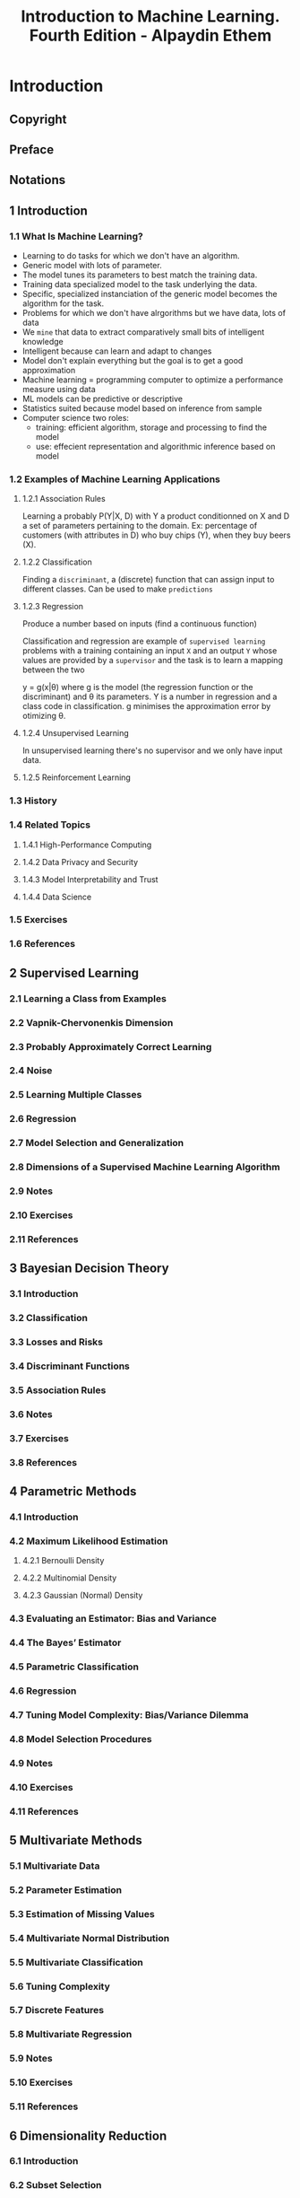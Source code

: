 #+title: Introduction to Machine Learning. Fourth Edition - Alpaydin Ethem

* Introduction
:PROPERTIES:
:NOTER_DOCUMENT: ../Introduction to Machine Learning 4ed 2020 - Alpaydin Ethem.pdf
:NOTER_PAGE: 41
:END:
** Copyright
:PROPERTIES:
:NOTER_PAGE: (5 . 0.234848)
:END:

** Preface
:PROPERTIES:
:NOTER_PAGE: (21 . 0.206439)
:END:

** Notations
:PROPERTIES:
:NOTER_PAGE: (26 . 0.206439)
:END:

** 1 Introduction
:PROPERTIES:
:NOTER_PAGE: (29 . 0.206439)
:END:

*** 1.1 What Is Machine Learning?
:PROPERTIES:
:NOTER_PAGE: (29 . 0.324811)
:END:

- Learning to do tasks for which we don't have an algorithm.
- Generic model with lots of parameter.
- The model tunes its parameters to best match the training data.
- Training data specialized model to the task underlying the data.
- Specific, specialized instanciation of the generic model becomes the algorithm for the task.
- Problems for which we don't have alrgorithms but we have data, lots of data
- We ~mine~ that data to extract comparatively small bits of intelligent knowledge
- Intelligent because can learn and adapt to changes
- Model don't explain everything but the goal is to get a good approximation
- Machine learning = programming computer to optimize a performance measure using data
- ML models can be predictive or descriptive
- Statistics suited because model based on inference from sample
- Computer science two roles:
    - training: efficient algorithm, storage and processing to find the model
    - use: effecient representation and algorithmic inference based on model

*** 1.2 Examples of Machine Learning Applications
:PROPERTIES:
:NOTER_PAGE: (33 . 0.229167)
:END:

**** 1.2.1 Association Rules
:PROPERTIES:
:NOTER_PAGE: (33 . 0.280303)
:END:

Learning a probably P(Y|X, D) with Y a product conditionned on X and D a set of parameters pertaining to the domain. Ex: percentage of customers (with attributes in D) who buy chips (Y), when they buy beers (X).

**** 1.2.2 Classification
:PROPERTIES:
:NOTER_PAGE: (33 . 0.875947)
:END:

Finding a ~discriminant~, a (discrete) function that can assign input to different classes. Can be used to make ~predictions~

**** 1.2.3 Regression
:PROPERTIES:
:NOTER_PAGE: (40 . 0.183712)
:END:

Produce a number based on inputs (find a continuous function)

Classification and regression are example of ~supervised learning~ problems with a training containing an input =X= and an output =Y= whose values are provided by a ~supervisor~ and the task is to learn a mapping between the two

y = g(x|\theta) where g is the model (the regression function or the discriminant) and \theta its parameters.
Y is a number in regression and a class code in classification. g minimises the approximation error by otimizing \theta.

**** 1.2.4 Unsupervised Learning
:PROPERTIES:
:NOTER_PAGE: (42 . 0.388258)
:END:

In unsupervised learning there's no supervisor and we only have input data.

**** 1.2.5 Reinforcement Learning
:PROPERTIES:
:NOTER_PAGE: (43 . 0.433712)
:END:



*** 1.3 History
:PROPERTIES:
:NOTER_PAGE: (44 . 0.592803)
:END:

*** 1.4 Related Topics
:PROPERTIES:
:NOTER_PAGE: (47 . 0.683712)
:END:

**** 1.4.1 High-Performance Computing
:PROPERTIES:
:NOTER_PAGE: (47 . 0.734848)
:END:

**** 1.4.2 Data Privacy and Security
:PROPERTIES:
:NOTER_PAGE: (49 . 0.342803)
:END:

**** 1.4.3 Model Interpretability and Trust
:PROPERTIES:
:NOTER_PAGE: (50 . 0.36553)
:END:

**** 1.4.4 Data Science
:PROPERTIES:
:NOTER_PAGE: (51 . 0.479167)
:END:

*** 1.5 Exercises
:PROPERTIES:
:NOTER_PAGE: (52 . 0.090909)
:END:

*** 1.6 References
:PROPERTIES:
:NOTER_PAGE: (55 . 0.357955)
:END:

** 2 Supervised Learning
:PROPERTIES:
:NOTER_PAGE: (57 . 0.206056)
:END:

*** 2.1 Learning a Class from Examples
:PROPERTIES:
:NOTER_PAGE: (57 . 0.427424)
:END:

*** 2.2 Vapnik-Chervonenkis Dimension
:PROPERTIES:
:NOTER_PAGE: (63 . 0.70324)
:END:

*** 2.3 Probably Approximately Correct Learning
:PROPERTIES:
:NOTER_PAGE: (65 . 0.285499)
:END:

*** 2.4 Noise
:PROPERTIES:
:NOTER_PAGE: (66 . 0.874622)
:END:

*** 2.5 Learning Multiple Classes
:PROPERTIES:
:NOTER_PAGE: (69 . 0.749657)
:END:

*** 2.6 Regression
:PROPERTIES:
:NOTER_PAGE: (71 . 0.867481)
:END:

*** 2.7 Model Selection and Generalization
:PROPERTIES:
:NOTER_PAGE: (75 . 0.178385)
:END:

*** 2.8 Dimensions of a Supervised Machine Learning Algorithm
:PROPERTIES:
:NOTER_PAGE: (79 . 0.294425)
:END:

*** 2.9 Notes
:PROPERTIES:
:NOTER_PAGE: (81 . 0.329235)
:END:

*** 2.10 Exercises
:PROPERTIES:
:NOTER_PAGE: (82 . 0.45688)
:END:

*** 2.11 References
:PROPERTIES:
:NOTER_PAGE: (86 . 0.571134)
:END:

** 3 Bayesian Decision Theory
:PROPERTIES:
:NOTER_PAGE: (88 . 0.206484)
:END:

*** 3.1 Introduction
:PROPERTIES:
:NOTER_PAGE: (88 . 0.462834)
:END:

*** 3.2 Classification
:PROPERTIES:
:NOTER_PAGE: (90 . 0.301203)
:END:

*** 3.3 Losses and Risks
:PROPERTIES:
:NOTER_PAGE: (92 . 0.709626)
:END:

*** 3.4 Discriminant Functions
:PROPERTIES:
:NOTER_PAGE: (95 . 0.155214)
:END:

*** 3.5 Association Rules
:PROPERTIES:
:NOTER_PAGE: (96 . 0.723529)
:END:

*** 3.6 Notes
:PROPERTIES:
:NOTER_PAGE: (99 . 0.541912)
:END:

*** 3.7 Exercises
:PROPERTIES:
:NOTER_PAGE: (100 . 0.530616)
:END:

*** 3.8 References
:PROPERTIES:
:NOTER_PAGE: (105 . 0.685295)
:END:

** 4 Parametric Methods
:PROPERTIES:
:NOTER_PAGE: (107 . 0.205704)
:END:

*** 4.1 Introduction
:PROPERTIES:
:NOTER_PAGE: (107 . 0.551969)
:END:

*** 4.2 Maximum Likelihood Estimation
:PROPERTIES:
:NOTER_PAGE: (108 . 0.37319)
:END:

**** 4.2.1 Bernoulli Density
:PROPERTIES:
:NOTER_PAGE: (109 . 0.44282)
:END:

**** 4.2.2 Multinomial Density
:PROPERTIES:
:NOTER_PAGE: (110 . 0.606543)
:END:

**** 4.2.3 Gaussian (Normal) Density
:PROPERTIES:
:NOTER_PAGE: (111 . 0.50304)
:END:

*** 4.3 Evaluating an Estimator: Bias and Variance
:PROPERTIES:
:NOTER_PAGE: (112 . 0.300738)
:END:

*** 4.4 The Bayes’ Estimator
:PROPERTIES:
:NOTER_PAGE: (114 . 0.580197)
:END:

*** 4.5 Parametric Classification
:PROPERTIES:
:NOTER_PAGE: (118 . 0.205703)
:END:

*** 4.6 Regression
:PROPERTIES:
:NOTER_PAGE: (122 . 0.621598)
:END:

*** 4.7 Tuning Model Complexity: Bias/Variance Dilemma
:PROPERTIES:
:NOTER_PAGE: (126 . 0.639476)
:END:

*** 4.8 Model Selection Procedures
:PROPERTIES:
:NOTER_PAGE: (130 . 0.688404)
:END:

*** 4.9 Notes
:PROPERTIES:
:NOTER_PAGE: (135 . 0.571728)
:END:

*** 4.10 Exercises
:PROPERTIES:
:NOTER_PAGE: (136 . 0.836132)
:END:

*** 4.11 References
:PROPERTIES:
:NOTER_PAGE: (140 . 0.460698)
:END:

** 5 Multivariate Methods
:PROPERTIES:
:NOTER_PAGE: (142 . 0.206439)
:END:

*** 5.1 Multivariate Data
:PROPERTIES:
:NOTER_PAGE: (142 . 0.553977)
:END:

*** 5.2 Parameter Estimation
:PROPERTIES:
:NOTER_PAGE: (143 . 0.570076)
:END:

*** 5.3 Estimation of Missing Values
:PROPERTIES:
:NOTER_PAGE: (145 . 0.397727)
:END:

*** 5.4 Multivariate Normal Distribution
:PROPERTIES:
:NOTER_PAGE: (146 . 0.320076)
:END:

*** 5.5 Multivariate Classification
:PROPERTIES:
:NOTER_PAGE: (150 . 0.438447)
:END:

*** 5.6 Tuning Complexity
:PROPERTIES:
:NOTER_PAGE: (158 . 0.55303)
:END:

*** 5.7 Discrete Features
:PROPERTIES:
:NOTER_PAGE: (161 . 0.16572)
:END:

*** 5.8 Multivariate Regression
:PROPERTIES:
:NOTER_PAGE: (163 . 0.262311)
:END:

*** 5.9 Notes
:PROPERTIES:
:NOTER_PAGE: (165 . 0.34375)
:END:

*** 5.10 Exercises
:PROPERTIES:
:NOTER_PAGE: (166 . 0.342804)
:END:

*** 5.11 References
:PROPERTIES:
:NOTER_PAGE: (169 . 0.090909)
:END:

** 6 Dimensionality Reduction
:PROPERTIES:
:NOTER_PAGE: (170 . 0.206439)
:END:

*** 6.1 Introduction
:PROPERTIES:
:NOTER_PAGE: (170 . 0.53125)
:END:

*** 6.2 Subset Selection
:PROPERTIES:
:NOTER_PAGE: (172 . 0.251894)
:END:

*** 6.3 Principal Component Analysis
:PROPERTIES:
:NOTER_PAGE: (177 . 0.320076)
:END:

*** 6.4 Feature Embedding
:PROPERTIES:
:NOTER_PAGE: (186 . 0.389205)
:END:

*** 6.5 Factor Analysis
:PROPERTIES:
:NOTER_PAGE: (189 . 0.349432)
:END:

*** 6.6 Singular Value Decomposition and Matrix Factorization
:PROPERTIES:
:NOTER_PAGE: (196 . 0.160985)
:END:

*** 6.7 Multidimensional Scaling
:PROPERTIES:
:NOTER_PAGE: (198 . 0.206439)
:END:

*** 6.8 Linear Discriminant Analysis
:PROPERTIES:
:NOTER_PAGE: (202 . 0.79072)
:END:

*** 6.9 Canonical Correlation Analysis
:PROPERTIES:
:NOTER_PAGE: (209 . 0.302083)
:END:

*** 6.10 Isomap
:PROPERTIES:
:NOTER_PAGE: (212 . 0.642992)
:END:

*** 6.11 Locally Linear Embedding
:PROPERTIES:
:NOTER_PAGE: (215 . 0.297348)
:END:

*** 6.12 Laplacian Eigenmaps
:PROPERTIES:
:NOTER_PAGE: (219 . 0.295455)
:END:

*** 6.13 t-Distributed Stochastic Neighbor Embedding
:PROPERTIES:
:NOTER_PAGE: (222 . 0.470644)
:END:

*** 6.14 Notes
:PROPERTIES:
:NOTER_PAGE: (224 . 0.637311)
:END:

*** 6.15 Exercises
:PROPERTIES:
:NOTER_PAGE: (227 . 0.183712)
:END:

*** 6.16 References
:PROPERTIES:
:NOTER_PAGE: (229 . 0.574811)
:END:

** 7 Clustering
:PROPERTIES:
:NOTER_PAGE: (233 . 0.206439)
:END:

*** 7.1 Introduction
:PROPERTIES:
:NOTER_PAGE: (233 . 0.553977)
:END:

*** 7.2 Mixture Densities
:PROPERTIES:
:NOTER_PAGE: (234 . 0.820076)
:END:

*** 7.3 k-Means Clustering
:PROPERTIES:
:NOTER_PAGE: (236 . 0.519887)
:END:

*** 7.4 Expectation-Maximization Algorithm
:PROPERTIES:
:NOTER_PAGE: (241 . 0.66572)
:END:

*** 7.5 Mixtures of Latent Variable Models
:PROPERTIES:
:NOTER_PAGE: (247 . 0.829545)
:END:

*** 7.6 Supervised Learning after Clustering
:PROPERTIES:
:NOTER_PAGE: (248 . 0.851326)
:END:

*** 7.7 Spectral Clustering
:PROPERTIES:
:NOTER_PAGE: (251 . 0.160985)
:END:

*** 7.8 Hierarchical Clustering
:PROPERTIES:
:NOTER_PAGE: (253 . 0.36553)
:END:

*** 7.9 Choosing the Number of Clusters
:PROPERTIES:
:NOTER_PAGE: (256 . 0.090909)
:END:

*** 7.10 Notes
:PROPERTIES:
:NOTER_PAGE: (256 . 0.868371)
:END:

*** 7.11 Exercises
:PROPERTIES:
:NOTER_PAGE: (258 . 0.090909)
:END:

*** 7.12 References
:PROPERTIES:
:NOTER_PAGE: (261 . 0.160985)
:END:

** 8 Nonparametric Methods
:PROPERTIES:
:NOTER_PAGE: (264 . 0.206439)
:END:

*** 8.1 Introduction
:PROPERTIES:
:NOTER_PAGE: (264 . 0.576705)
:END:

*** 8.2 Nonparametric Density Estimation
:PROPERTIES:
:NOTER_PAGE: (266 . 0.402462)
:END:

**** 8.2.1 Histogram Estimator
:PROPERTIES:
:NOTER_PAGE: (267 . 0.235796)
:END:

**** 8.2.2 Kernel Estimator
:PROPERTIES:
:NOTER_PAGE: (269 . 0.167614)
:END:

**** 8.2.3 k-Nearest Neighbor Estimator
:PROPERTIES:
:NOTER_PAGE: (271 . 0.581439)
:END:

*** 8.3 Generalization to Multivariate Data
:PROPERTIES:
:NOTER_PAGE: (273 . 0.355114)
:END:

*** 8.4 Nonparametric Classification
:PROPERTIES:
:NOTER_PAGE: (274 . 0.386364)
:END:

*** 8.5 Condensed Nearest Neighbor
:PROPERTIES:
:NOTER_PAGE: (276 . 0.560607)
:END:

*** 8.6 Distance-Based Classification
:PROPERTIES:
:NOTER_PAGE: (278 . 0.206439)
:END:

*** 8.7 Outlier Detection
:PROPERTIES:
:NOTER_PAGE: (282 . 0.090909)
:END:

*** 8.8 Nonparametric Regression: Smoothing Models
:PROPERTIES:
:NOTER_PAGE: (284 . 0.355114)
:END:

**** 8.8.1 Running Mean Smoother
:PROPERTIES:
:NOTER_PAGE: (285 . 0.090909)
:END:

**** 8.8.2 Kernel Smoother
:PROPERTIES:
:NOTER_PAGE: (288 . 0.592804)
:END:

**** 8.8.3 Running Line Smoother
:PROPERTIES:
:NOTER_PAGE: (289 . 0.517992)
:END:

*** 8.9 How to Choose the Smoothing Parameter
:PROPERTIES:
:NOTER_PAGE: (289 . 0.811553)
:END:

*** 8.10 Notes
:PROPERTIES:
:NOTER_PAGE: (290 . 0.825758)
:END:

*** 8.11 Exercises
:PROPERTIES:
:NOTER_PAGE: (294 . 0.229167)
:END:

*** 8.12 References
:PROPERTIES:
:NOTER_PAGE: (297 . 0.710227)
:END:

** 9 Decision Trees
:PROPERTIES:
:NOTER_PAGE: (301 . 0.206439)
:END:

*** 9.1 Introduction
:PROPERTIES:
:NOTER_PAGE: (301 . 0.53125)
:END:

*** 9.2 Univariate Trees
:PROPERTIES:
:NOTER_PAGE: (303 . 0.861742)
:END:

**** 9.2.1 Classification Trees
:PROPERTIES:
:NOTER_PAGE: (305 . 0.160985)
:END:

**** 9.2.2 Regression Trees
:PROPERTIES:
:NOTER_PAGE: (310 . 0.438447)
:END:

*** 9.3 Pruning
:PROPERTIES:
:NOTER_PAGE: (312 . 0.614583)
:END:

*** 9.4 Rule Extraction from Trees
:PROPERTIES:
:NOTER_PAGE: (316 . 0.456439)
:END:

*** 9.5 Learning Rules from Data
:PROPERTIES:
:NOTER_PAGE: (318 . 0.282197)
:END:

*** 9.6 Multivariate Trees
:PROPERTIES:
:NOTER_PAGE: (322 . 0.691288)
:END:

*** 9.7 Notes
:PROPERTIES:
:NOTER_PAGE: (325 . 0.706441)
:END:

*** 9.8 Exercises
:PROPERTIES:
:NOTER_PAGE: (329 . 0.090909)
:END:

*** 9.9 References
:PROPERTIES:
:NOTER_PAGE: (331 . 0.732008)
:END:

** 10 Linear Discrimination
:PROPERTIES:
:NOTER_PAGE: (334 . 0.206094)
:END:

*** 10.1 Introduction
:PROPERTIES:
:NOTER_PAGE: (334 . 0.460813)
:END:

*** 10.2 Generalizing the Linear Model
:PROPERTIES:
:NOTER_PAGE: (336 . 0.836335)
:END:

*** 10.3 Geometry of the Linear Discriminant
:PROPERTIES:
:NOTER_PAGE: (338 . 0.419608)
:END:

**** 10.3.1 Two Classes
:PROPERTIES:
:NOTER_PAGE: (338 . 0.469241)
:END:

**** 10.3.2 Multiple Classes
:PROPERTIES:
:NOTER_PAGE: (341 . 0.253854)
:END:

*** 10.4 Pairwise Separation
:PROPERTIES:
:NOTER_PAGE: (343 . 0.601283)
:END:

*** 10.5 Parametric Discrimination Revisited
:PROPERTIES:
:NOTER_PAGE: (344 . 0.723959)
:END:

*** 10.6 Gradient Descent
:PROPERTIES:
:NOTER_PAGE: (346 . 0.537602)
:END:

*** 10.7 Logistic Discrimination
:PROPERTIES:
:NOTER_PAGE: (348 . 0.609711)
:END:

**** 10.7.1 Two Classes
:PROPERTIES:
:NOTER_PAGE: (348 . 0.660279)
:END:

**** 10.7.2 Multiple Classes
:PROPERTIES:
:NOTER_PAGE: (352 . 0.800749)
:END:

**** 10.7.3 Multiple Labels
:PROPERTIES:
:NOTER_PAGE: (360 . 0.227633)
:END:

*** 10.8 Learning to Rank
:PROPERTIES:
:NOTER_PAGE: (361 . 0.227633)
:END:

*** 10.9 Notes
:PROPERTIES:
:NOTER_PAGE: (363 . 0.677138)
:END:

*** 10.10 Exercises
:PROPERTIES:
:NOTER_PAGE: (365 . 0.384957)
:END:

*** 10.11 References
:PROPERTIES:
:NOTER_PAGE: (369 . 0.090909)
:END:

** 11 Multilayer Perceptrons
:PROPERTIES:
:NOTER_PAGE: (370 . 0.206439)
:END:

*** 11.1 Introduction
:PROPERTIES:
:NOTER_PAGE: (370 . 0.508523)
:END:

**** 11.1.1 Understanding the Brain
:PROPERTIES:
:NOTER_PAGE: (371 . 0.560606)
:END:

**** 11.1.2 Neural Networks as a Paradigm for Parallel Processing
:PROPERTIES:
:NOTER_PAGE: (373 . 0.61553)
:END:

*** 11.2 The Perceptron
:PROPERTIES:
:NOTER_PAGE: (376 . 0.251894)
:END:

*** 11.3 Training a Perceptron
:PROPERTIES:
:NOTER_PAGE: (380 . 0.479167)
:END:

*** 11.4 Learning Boolean Functions
:PROPERTIES:
:NOTER_PAGE: (384 . 0.555871)
:END:

*** 11.5 Multilayer Perceptrons
:PROPERTIES:
:NOTER_PAGE: (386 . 0.640152)
:END:

*** 11.6 MLP as a Universal Approximator
:PROPERTIES:
:NOTER_PAGE: (390 . 0.447917)
:END:

*** 11.7 Backpropagation Algorithm
:PROPERTIES:
:NOTER_PAGE: (393 . 0.342803)
:END:

**** 11.7.1 Nonlinear Regression
:PROPERTIES:
:NOTER_PAGE: (393 . 0.745265)
:END:

**** 11.7.2 Two-Class Discrimination
:PROPERTIES:
:NOTER_PAGE: (397 . 0.609848)
:END:

**** 11.7.3 Multiclass Discrimination
:PROPERTIES:
:NOTER_PAGE: (398 . 0.791667)
:END:

**** 11.7.4 Multilabel Discrimination
:PROPERTIES:
:NOTER_PAGE: (401 . 0.183712)
:END:

*** 11.8 Overtraining
:PROPERTIES:
:NOTER_PAGE: (402 . 0.398674)
:END:

*** 11.9 Learning Hidden Representations
:PROPERTIES:
:NOTER_PAGE: (403 . 0.592803)
:END:

*** 11.10 Autoencoders
:PROPERTIES:
:NOTER_PAGE: (410 . 0.53125)
:END:

*** 11.11 Word2vec Architecture
:PROPERTIES:
:NOTER_PAGE: (413 . 0.399621)
:END:

*** 11.12 Notes
:PROPERTIES:
:NOTER_PAGE: (418 . 0.584283)
:END:

*** 11.13 Exercises
:PROPERTIES:
:NOTER_PAGE: (420 . 0.729167)
:END:

*** 11.14 References
:PROPERTIES:
:NOTER_PAGE: (422 . 0.607955)
:END:

** 12 Deep Learning
:PROPERTIES:
:NOTER_PAGE: (426 . 0.206439)
:END:

*** 12.1 Introduction
:PROPERTIES:
:NOTER_PAGE: (426 . 0.485795)
:END:

*** 12.2 How to Train Multiple Hidden Layers
:PROPERTIES:
:NOTER_PAGE: (431 . 0.183712)
:END:

**** 12.2.1 Rectified Linear Unit
:PROPERTIES:
:NOTER_PAGE: (431 . 0.234848)
:END:

**** 12.2.2 Initialization
:PROPERTIES:
:NOTER_PAGE: (432 . 0.324811)
:END:

**** 12.2.3 Generalizing Backpropagation to Multiple Hidden Layers
:PROPERTIES:
:NOTER_PAGE: (432 . 0.732008)
:END:

*** 12.3 Improving Training Convergence
:PROPERTIES:
:NOTER_PAGE: (436 . 0.611742)
:END:

**** 12.3.1 Momentum
:PROPERTIES:
:NOTER_PAGE: (437 . 0.160985)
:END:

**** 12.3.2 Adaptive Learning Factor
:PROPERTIES:
:NOTER_PAGE: (437 . 0.74053)
:END:

**** 12.3.3 Batch Normalization
:PROPERTIES:
:NOTER_PAGE: (439 . 0.713068)
:END:

*** 12.4 Regularization
:PROPERTIES:
:NOTER_PAGE: (441 . 0.675189)
:END:

**** 12.4.1 Hints
:PROPERTIES:
:NOTER_PAGE: (442 . 0.388258)
:END:

**** 12.4.2 Weight Decay
:PROPERTIES:
:NOTER_PAGE: (444 . 0.685606)
:END:

**** 12.4.3 Dropout
:PROPERTIES:
:NOTER_PAGE: (448 . 0.324811)
:END:

*** 12.5 Convolutional Layers
:PROPERTIES:
:NOTER_PAGE: (449 . 0.836174)
:END:

**** 12.5.1 The Idea
:PROPERTIES:
:NOTER_PAGE: (450 . 0.090909)
:END:

**** 12.5.2 Formalization
:PROPERTIES:
:NOTER_PAGE: (452 . 0.518939)
:END:

**** 12.5.3 Examples: LeNet-5 and AlexNet
:PROPERTIES:
:NOTER_PAGE: (456 . 0.832386)
:END:

**** 12.5.4 Extensions
:PROPERTIES:
:NOTER_PAGE: (458 . 0.410985)
:END:

**** 12.5.5 Multimodal Deep Networks
:PROPERTIES:
:NOTER_PAGE: (460 . 0.36553)
:END:

*** 12.6 Tuning the Network Structure
:PROPERTIES:
:NOTER_PAGE: (461 . 0.456439)
:END:

**** 12.6.1 Structure and Hyperparameter Search
:PROPERTIES:
:NOTER_PAGE: (461 . 0.507576)
:END:

**** 12.6.2 Skip Connections
:PROPERTIES:
:NOTER_PAGE: (463 . 0.797348)
:END:

**** 12.6.3 Gating Units
:PROPERTIES:
:NOTER_PAGE: (465 . 0.36553)
:END:

*** 12.7 Learning Sequences
:PROPERTIES:
:NOTER_PAGE: (466 . 0.160985)
:END:

**** 12.7.1 Example Tasks
:PROPERTIES:
:NOTER_PAGE: (466 . 0.212121)
:END:

**** 12.7.2 Time-Delay Neural Networks
:PROPERTIES:
:NOTER_PAGE: (467 . 0.471591)
:END:

**** 12.7.3 Recurrent Networks
:PROPERTIES:
:NOTER_PAGE: (467 . 0.787879)
:END:

**** 12.7.4 Long Short-Term Memory Unit
:PROPERTIES:
:NOTER_PAGE: (470 . 0.730114)
:END:

**** 12.7.5 Gated Recurrent Unit
:PROPERTIES:
:NOTER_PAGE: (473 . 0.090909)
:END:

*** 12.8 Generative Adversarial Network
:PROPERTIES:
:NOTER_PAGE: (473 . 0.838068)
:END:

*** 12.9 Notes
:PROPERTIES:
:NOTER_PAGE: (477 . 0.479167)
:END:

*** 12.10 Exercises
:PROPERTIES:
:NOTER_PAGE: (479 . 0.388258)
:END:

*** 12.11 References
:PROPERTIES:
:NOTER_PAGE: (481 . 0.691288)
:END:

** 13 Local Models
:PROPERTIES:
:NOTER_PAGE: (487 . 0.206439)
:END:

*** 13.1 Introduction
:PROPERTIES:
:NOTER_PAGE: (487 . 0.53125)
:END:

*** 13.2 Competitive Learning
:PROPERTIES:
:NOTER_PAGE: (488 . 0.160985)
:END:

**** 13.2.1 Online k-Means
:PROPERTIES:
:NOTER_PAGE: (489 . 0.160985)
:END:

**** 13.2.2 Adaptive Resonance Theory
:PROPERTIES:
:NOTER_PAGE: (495 . 0.754735)
:END:

**** 13.2.3 Self-Organizing Maps
:PROPERTIES:
:NOTER_PAGE: (496 . 0.749053)
:END:

*** 13.3 Radial Basis Functions
:PROPERTIES:
:NOTER_PAGE: (499 . 0.183712)
:END:

*** 13.4 Incorporating Rule-Based Knowledge
:PROPERTIES:
:NOTER_PAGE: (507 . 0.75947)
:END:

*** 13.5 Normalized Basis Functions
:PROPERTIES:
:NOTER_PAGE: (509 . 0.470644)
:END:

*** 13.6 Competitive Basis Functions
:PROPERTIES:
:NOTER_PAGE: (511 . 0.48485)
:END:

*** 13.7 Learning Vector Quantization
:PROPERTIES:
:NOTER_PAGE: (514 . 0.789773)
:END:

*** 13.8 The Mixture of Experts
:PROPERTIES:
:NOTER_PAGE: (515 . 0.511364)
:END:

**** 13.8.1 Cooperative Experts
:PROPERTIES:
:NOTER_PAGE: (518 . 0.700758)
:END:

**** 13.8.2 Competitive Experts
:PROPERTIES:
:NOTER_PAGE: (519 . 0.604167)
:END:

*** 13.9 Hierarchical Mixture of Experts and Soft Decision Trees
:PROPERTIES:
:NOTER_PAGE: (520 . 0.579545)
:END:

*** 13.10 Notes
:PROPERTIES:
:NOTER_PAGE: (522 . 0.625947)
:END:

*** 13.11 Exercises
:PROPERTIES:
:NOTER_PAGE: (524 . 0.090909)
:END:

*** 13.12 References
:PROPERTIES:
:NOTER_PAGE: (527 . 0.636364)
:END:

** 14 Kernel Machines
:PROPERTIES:
:NOTER_PAGE: (531 . 0.206439)
:END:

*** 14.1 Introduction
:PROPERTIES:
:NOTER_PAGE: (531 . 0.508523)
:END:

*** 14.2 Optimal Separating Hyperplane
:PROPERTIES:
:NOTER_PAGE: (533 . 0.617424)
:END:

*** 14.3 The Nonseparable Case: Soft Margin Hyperplane
:PROPERTIES:
:NOTER_PAGE: (538 . 0.772727)
:END:

*** 14.4 ν-SVM
:PROPERTIES:
:NOTER_PAGE: (543 . 0.572917)
:END:

*** 14.5 Kernel Trick
:PROPERTIES:
:NOTER_PAGE: (544 . 0.4375)
:END:

*** 14.6 Vectorial Kernels
:PROPERTIES:
:NOTER_PAGE: (547 . 0.206439)
:END:

*** 14.7 Defining Kernels
:PROPERTIES:
:NOTER_PAGE: (550 . 0.25947)
:END:

*** 14.8 Multiple Kernel Learning
:PROPERTIES:
:NOTER_PAGE: (552 . 0.303977)
:END:

*** 14.9 Multiclass Kernel Machines
:PROPERTIES:
:NOTER_PAGE: (554 . 0.410985)
:END:

*** 14.10 Kernel Machines for Regression
:PROPERTIES:
:NOTER_PAGE: (556 . 0.297348)
:END:

*** 14.11 Kernel Machines for Ranking
:PROPERTIES:
:NOTER_PAGE: (562 . 0.568182)
:END:

*** 14.12 One-Class Kernel Machines
:PROPERTIES:
:NOTER_PAGE: (564 . 0.439394)
:END:

*** 14.13 Large Margin Nearest Neighbor Classifier
:PROPERTIES:
:NOTER_PAGE: (568 . 0.339015)
:END:

*** 14.14 Kernel Dimensionality Reduction
:PROPERTIES:
:NOTER_PAGE: (570 . 0.320076)
:END:

*** 14.15 Notes
:PROPERTIES:
:NOTER_PAGE: (572 . 0.229167)
:END:

*** 14.16 Exercises
:PROPERTIES:
:NOTER_PAGE: (573 . 0.501894)
:END:

*** 14.17 References
:PROPERTIES:
:NOTER_PAGE: (576 . 0.160985)
:END:

** 15 Graphical Models
:PROPERTIES:
:NOTER_PAGE: (580 . 0.206439)
:END:

*** 15.1 Introduction
:PROPERTIES:
:NOTER_PAGE: (580 . 0.53125)
:END:

*** 15.2 Canonical Cases for Conditional Independence
:PROPERTIES:
:NOTER_PAGE: (582 . 0.819129)
:END:

*** 15.3 Generative Models
:PROPERTIES:
:NOTER_PAGE: (591 . 0.842803)
:END:

*** 15.4 d-Separation
:PROPERTIES:
:NOTER_PAGE: (594 . 0.736742)
:END:

*** 15.5 Belief Propagation
:PROPERTIES:
:NOTER_PAGE: (595 . 0.535038)
:END:

**** 15.5.1 Chains
:PROPERTIES:
:NOTER_PAGE: (596 . 0.592803)
:END:

**** 15.5.2 Trees
:PROPERTIES:
:NOTER_PAGE: (598 . 0.568182)
:END:

**** 15.5.3 Polytrees
:PROPERTIES:
:NOTER_PAGE: (601 . 0.638258)
:END:

**** 15.5.4 Junction Trees
:PROPERTIES:
:NOTER_PAGE: (603 . 0.871212)
:END:

*** 15.6 Undirected Graphs: Markov Random Fields
:PROPERTIES:
:NOTER_PAGE: (604 . 0.785039)
:END:

*** 15.7 Learning the Structure of a Graphical Model
:PROPERTIES:
:NOTER_PAGE: (609 . 0.090909)
:END:

*** 15.8 Influence Diagrams
:PROPERTIES:
:NOTER_PAGE: (610 . 0.251894)
:END:

*** 15.9 Notes
:PROPERTIES:
:NOTER_PAGE: (610 . 0.732008)
:END:

*** 15.10 Exercises
:PROPERTIES:
:NOTER_PAGE: (612 . 0.456439)
:END:

*** 15.11 References
:PROPERTIES:
:NOTER_PAGE: (615 . 0.477273)
:END:

** 16 Hidden Markov Models
:PROPERTIES:
:NOTER_PAGE: (618 . 0.206502)
:END:

*** 16.1 Introduction
:PROPERTIES:
:NOTER_PAGE: (618 . 0.4793)
:END:

*** 16.2 Discrete Markov Processes
:PROPERTIES:
:NOTER_PAGE: (619 . 0.203727)
:END:

*** 16.3 Hidden Markov Models
:PROPERTIES:
:NOTER_PAGE: (622 . 0.733604)
:END:

*** 16.4 Three Basic Problems of HMMs
:PROPERTIES:
:NOTER_PAGE: (625 . 0.446934)
:END:

*** 16.5 Evaluation Problem
:PROPERTIES:
:NOTER_PAGE: (626 . 0.137146)
:END:

*** 16.6 Finding the State Sequence
:PROPERTIES:
:NOTER_PAGE: (630 . 0.29805)
:END:

*** 16.7 Learning Model Parameters
:PROPERTIES:
:NOTER_PAGE: (632 . 0.605065)
:END:

*** 16.8 Continuous Observations
:PROPERTIES:
:NOTER_PAGE: (635 . 0.53201)
:END:

*** 16.9 The HMM as a Graphical Model
:PROPERTIES:
:NOTER_PAGE: (636 . 0.801109)
:END:

*** 16.10 Model Selection in HMMs
:PROPERTIES:
:NOTER_PAGE: (641 . 0.090909)
:END:

*** 16.11 Notes
:PROPERTIES:
:NOTER_PAGE: (643 . 0.581023)
:END:

*** 16.12 Exercises
:PROPERTIES:
:NOTER_PAGE: (645 . 0.854747)
:END:

*** 16.13 References
:PROPERTIES:
:NOTER_PAGE: (649 . 0.159342)
:END:

** 17 Bayesian Estimation
:PROPERTIES:
:NOTER_PAGE: (651 . 0.206439)
:END:

*** 17.1 Introduction
:PROPERTIES:
:NOTER_PAGE: (651 . 0.553977)
:END:

*** 17.2 Bayesian Estimation of the Parameters of a Discrete Distribution
:PROPERTIES:
:NOTER_PAGE: (656 . 0.729167)
:END:

**** 17.2.1 K > 2 States: Dirichlet Distribution
:PROPERTIES:
:NOTER_PAGE: (656 . 0.805871)
:END:

**** 17.2.2 K = 2 States: Beta Distribution
:PROPERTIES:
:NOTER_PAGE: (658 . 0.751894)
:END:

*** 17.3 Bayesian Estimation of the Parameters of a Gaussian Distribution
:PROPERTIES:
:NOTER_PAGE: (660 . 0.090909)
:END:

**** 17.3.1 Univariate Case: Unknown Mean, Known Variance
:PROPERTIES:
:NOTER_PAGE: (660 . 0.166667)
:END:

**** 17.3.2 Univariate Case: Unknown Mean, Unknown Variance
:PROPERTIES:
:NOTER_PAGE: (662 . 0.668561)
:END:

**** 17.3.3 Multivariate Case: Unknown Mean, Unknown Covariance
:PROPERTIES:
:NOTER_PAGE: (665 . 0.090909)
:END:

*** 17.4 Bayesian Estimation of the Parameters of a Function
:PROPERTIES:
:NOTER_PAGE: (666 . 0.488636)
:END:

**** 17.4.1 Regression
:PROPERTIES:
:NOTER_PAGE: (666 . 0.744318)
:END:

**** 17.4.2 Regression with Prior on Noise Precision
:PROPERTIES:
:NOTER_PAGE: (671 . 0.846591)
:END:

**** 17.4.3 The Use of Basis/Kernel Functions
:PROPERTIES:
:NOTER_PAGE: (673 . 0.297348)
:END:

**** 17.4.4 Bayesian Classification
:PROPERTIES:
:NOTER_PAGE: (676 . 0.090909)
:END:

*** 17.5 Choosing a Prior
:PROPERTIES:
:NOTER_PAGE: (679 . 0.090909)
:END:

*** 17.6 Bayesian Model Comparison
:PROPERTIES:
:NOTER_PAGE: (680 . 0.27178)
:END:

*** 17.7 Bayesian Estimation of a Mixture Model
:PROPERTIES:
:NOTER_PAGE: (684 . 0.274621)
:END:

*** 17.8 Nonparametric Bayesian Modeling
:PROPERTIES:
:NOTER_PAGE: (688 . 0.160985)
:END:

*** 17.9 Gaussian Processes
:PROPERTIES:
:NOTER_PAGE: (689 . 0.160985)
:END:

*** 17.10 Dirichlet Processes and Chinese Restaurants
:PROPERTIES:
:NOTER_PAGE: (694 . 0.090909)
:END:

*** 17.11 Latent Dirichlet Allocation
:PROPERTIES:
:NOTER_PAGE: (696 . 0.447917)
:END:

*** 17.12 Beta Processes and Indian Buffets
:PROPERTIES:
:NOTER_PAGE: (698 . 0.797348)
:END:

*** 17.13 Notes
:PROPERTIES:
:NOTER_PAGE: (700 . 0.483902)
:END:

*** 17.14 Exercises
:PROPERTIES:
:NOTER_PAGE: (701 . 0.410985)
:END:

*** 17.15 References
:PROPERTIES:
:NOTER_PAGE: (703 . 0.090909)
:END:

** 18 Combining Multiple Learners
:PROPERTIES:
:NOTER_PAGE: (705 . 0.206439)
:END:

*** 18.1 Rationale
:PROPERTIES:
:NOTER_PAGE: (705 . 0.485795)
:END:

*** 18.2 Generating Diverse Learners
:PROPERTIES:
:NOTER_PAGE: (706 . 0.625947)
:END:

*** 18.3 Model Combination Schemes
:PROPERTIES:
:NOTER_PAGE: (710 . 0.320076)
:END:

*** 18.4 Voting
:PROPERTIES:
:NOTER_PAGE: (712 . 0.654356)
:END:

*** 18.5 Error-Correcting Output Codes
:PROPERTIES:
:NOTER_PAGE: (716 . 0.844697)
:END:

*** 18.6 Bagging
:PROPERTIES:
:NOTER_PAGE: (720 . 0.324811)
:END:

*** 18.7 Boosting
:PROPERTIES:
:NOTER_PAGE: (721 . 0.347538)
:END:

*** 18.8 The Mixture of Experts Revisited
:PROPERTIES:
:NOTER_PAGE: (724 . 0.756629)
:END:

*** 18.9 Stacked Generalization
:PROPERTIES:
:NOTER_PAGE: (726 . 0.808712)
:END:

*** 18.10 Fine-Tuning an Ensemble
:PROPERTIES:
:NOTER_PAGE: (728 . 0.591856)
:END:

**** 18.10.1 Choosing a Subset of the Ensemble
:PROPERTIES:
:NOTER_PAGE: (729 . 0.342804)
:END:

**** 18.10.2 Constructing Metalearners
:PROPERTIES:
:NOTER_PAGE: (729 . 0.863638)
:END:

*** 18.11 Cascading
:PROPERTIES:
:NOTER_PAGE: (731 . 0.090909)
:END:

*** 18.12 Notes
:PROPERTIES:
:NOTER_PAGE: (733 . 0.433712)
:END:

*** 18.13 Exercises
:PROPERTIES:
:NOTER_PAGE: (736 . 0.547348)
:END:

*** 18.14 References
:PROPERTIES:
:NOTER_PAGE: (739 . 0.090909)
:END:

** 19 Reinforcement Learning
:PROPERTIES:
:NOTER_PAGE: (743 . 0.20607)
:END:

*** 19.1 Introduction
:PROPERTIES:
:NOTER_PAGE: (743 . 0.485478)
:END:

*** 19.2 Single State Case: K-Armed Bandit
:PROPERTIES:
:NOTER_PAGE: (746 . 0.455272)
:END:

*** 19.3 Elements of Reinforcement Learning
:PROPERTIES:
:NOTER_PAGE: (748 . 0.20607)
:END:

*** 19.4 Model-Based Learning
:PROPERTIES:
:NOTER_PAGE: (751 . 0.588368)
:END:

**** 19.4.1 Value Iteration
:PROPERTIES:
:NOTER_PAGE: (752 . 0.1702)
:END:

**** 19.4.2 Policy Iteration
:PROPERTIES:
:NOTER_PAGE: (753 . 0.090909)
:END:

*** 19.5 Temporal Difference Learning
:PROPERTIES:
:NOTER_PAGE: (753 . 0.420345)
:END:

**** 19.5.1 Exploration Strategies
:PROPERTIES:
:NOTER_PAGE: (754 . 0.160761)
:END:

**** 19.5.2 Deterministic Rewards and Actions
:PROPERTIES:
:NOTER_PAGE: (754 . 0.824353)
:END:

**** 19.5.3 Nondeterministic Rewards and Actions
:PROPERTIES:
:NOTER_PAGE: (757 . 0.090909)
:END:

**** 19.5.4 Eligibility Traces
:PROPERTIES:
:NOTER_PAGE: (760 . 0.090909)
:END:

*** 19.6 Generalization
:PROPERTIES:
:NOTER_PAGE: (761 . 0.737511)
:END:

*** 19.7 Partially Observable States
:PROPERTIES:
:NOTER_PAGE: (765 . 0.090909)
:END:

**** 19.7.1 The Setting
:PROPERTIES:
:NOTER_PAGE: (765 . 0.140938)
:END:

**** 19.7.2 Example: The Tiger Problem
:PROPERTIES:
:NOTER_PAGE: (767 . 0.377868)
:END:

*** 19.8 Deep Q Learning
:PROPERTIES:
:NOTER_PAGE: (773 . 0.369373)
:END:

*** 19.9 Policy Gradients
:PROPERTIES:
:NOTER_PAGE: (775 . 0.274034)
:END:

*** 19.10 Learning to Play Backgammon and Go
:PROPERTIES:
:NOTER_PAGE: (778 . 0.25138)
:END:

*** 19.11 Notes
:PROPERTIES:
:NOTER_PAGE: (779 . 0.817746)
:END:

*** 19.12 Exercises
:PROPERTIES:
:NOTER_PAGE: (781 . 0.822467)
:END:

*** 19.13 References
:PROPERTIES:
:NOTER_PAGE: (784 . 0.729015)
:END:

** 20 Design and Analysis of Machine Learning Experiments
:PROPERTIES:
:NOTER_PAGE: (787 . 0.206439)
:END:

*** 20.1 Introduction
:PROPERTIES:
:NOTER_PAGE: (787 . 0.450758)
:END:

*** 20.2 Factors, Response, and Strategy of Experimentation
:PROPERTIES:
:NOTER_PAGE: (792 . 0.090909)
:END:

*** 20.3 Response Surface Design
:PROPERTIES:
:NOTER_PAGE: (795 . 0.39678)
:END:

*** 20.4 Randomization, Replication, and Blocking
:PROPERTIES:
:NOTER_PAGE: (796 . 0.465909)
:END:

*** 20.5 Guidelines for Machine Learning Experiments
:PROPERTIES:
:NOTER_PAGE: (797 . 0.807765)
:END:

*** 20.6 Cross-Validation and Resampling Methods
:PROPERTIES:
:NOTER_PAGE: (802 . 0.501894)
:END:

**** 20.6.1 K-Fold Cross-Validation
:PROPERTIES:
:NOTER_PAGE: (803 . 0.297348)
:END:

**** 20.6.2 5 × 2 Cross-Validation
:PROPERTIES:
:NOTER_PAGE: (804 . 0.342803)
:END:

**** 20.6.3 Bootstrapping
:PROPERTIES:
:NOTER_PAGE: (805 . 0.638258)
:END:

*** 20.7 Measuring Classifier Performance
:PROPERTIES:
:NOTER_PAGE: (806 . 0.4375)
:END:

*** 20.8 Interval Estimation
:PROPERTIES:
:NOTER_PAGE: (810 . 0.256629)
:END:

*** 20.9 Hypothesis Testing
:PROPERTIES:
:NOTER_PAGE: (815 . 0.67803)
:END:

*** 20.10 Assessing a Classification Algorithm’s Performance
:PROPERTIES:
:NOTER_PAGE: (818 . 0.418561)
:END:

**** 20.10.1 Binomial Test
:PROPERTIES:
:NOTER_PAGE: (818 . 0.765152)
:END:

**** 20.10.2 Approximate Normal Test
:PROPERTIES:
:NOTER_PAGE: (819 . 0.773674)
:END:

**** 20.10.3 t Test
:PROPERTIES:
:NOTER_PAGE: (820 . 0.47822)
:END:

*** 20.11 Comparing Two Classification Algorithms
:PROPERTIES:
:NOTER_PAGE: (821 . 0.275568)
:END:

**** 20.11.1 McNemar’s Test
:PROPERTIES:
:NOTER_PAGE: (821 . 0.414773)
:END:

**** 20.11.2 K-Fold Cross-Validated Paired t Test
:PROPERTIES:
:NOTER_PAGE: (822 . 0.212121)
:END:

**** 20.11.3 5 × 2 cv Paired t Test
:PROPERTIES:
:NOTER_PAGE: (823 . 0.382576)
:END:

**** 20.11.4 5 × 2 cv Paired F Test
:PROPERTIES:
:NOTER_PAGE: (824 . 0.45928)
:END:

*** 20.12 Comparing Multiple Algorithms: Analysis of Variance
:PROPERTIES:
:NOTER_PAGE: (825 . 0.416667)
:END:

*** 20.13 Comparison over Multiple Datasets
:PROPERTIES:
:NOTER_PAGE: (831 . 0.410985)
:END:

**** 20.13.1 Comparing Two Algorithms
:PROPERTIES:
:NOTER_PAGE: (832 . 0.820076)
:END:

**** 20.13.2 Multiple Algorithms
:PROPERTIES:
:NOTER_PAGE: (835 . 0.562502)
:END:

*** 20.14 Multivariate Tests
:PROPERTIES:
:NOTER_PAGE: (836 . 0.82197)
:END:

**** 20.14.1 Comparing Two Algorithms
:PROPERTIES:
:NOTER_PAGE: (837 . 0.570076)
:END:

**** 20.14.2 Comparing Multiple Algorithms
:PROPERTIES:
:NOTER_PAGE: (839 . 0.335227)
:END:

*** 20.15 Notes
:PROPERTIES:
:NOTER_PAGE: (840 . 0.558712)
:END:

*** 20.16 Exercises
:PROPERTIES:
:NOTER_PAGE: (842 . 0.36553)
:END:

*** 20.17 References
:PROPERTIES:
:NOTER_PAGE: (844 . 0.559659)
:END:

** A Probability
:PROPERTIES:
:NOTER_PAGE: (846 . 0.206439)
:END:

*** A.1 Elements of Probability
:PROPERTIES:
:NOTER_PAGE: (846 . 0.394886)
:END:

**** A.1.1 Axioms of Probability
:PROPERTIES:
:NOTER_PAGE: (847 . 0.183712)
:END:

**** A.1.2 Conditional Probability
:PROPERTIES:
:NOTER_PAGE: (848 . 0.090909)
:END:

*** A.2 Random Variables
:PROPERTIES:
:NOTER_PAGE: (849 . 0.090909)
:END:

**** A.2.1 Probability Distribution and Density Functions
:PROPERTIES:
:NOTER_PAGE: (849 . 0.20644)
:END:

**** A.2.2 Joint Distribution and Density Functions
:PROPERTIES:
:NOTER_PAGE: (849 . 0.691288)
:END:

**** A.2.3 Conditional Distributions
:PROPERTIES:
:NOTER_PAGE: (850 . 0.542614)
:END:

**** A.2.4 Bayes’ Rule
:PROPERTIES:
:NOTER_PAGE: (850 . 0.692235)
:END:

**** A.2.5 Expectation
:PROPERTIES:
:NOTER_PAGE: (851 . 0.600379)
:END:

**** A.2.6 Variance
:PROPERTIES:
:NOTER_PAGE: (852 . 0.426137)
:END:

**** A.2.7 Weak Law of Large Numbers
:PROPERTIES:
:NOTER_PAGE: (853 . 0.669508)
:END:

*** A.3 Special Random Variables
:PROPERTIES:
:NOTER_PAGE: (854 . 0.160985)
:END:

**** A.3.1 Bernoulli Distribution
:PROPERTIES:
:NOTER_PAGE: (854 . 0.277462)
:END:

**** A.3.2 Binomial Distribution
:PROPERTIES:
:NOTER_PAGE: (854 . 0.651515)
:END:

**** A.3.3 Multinomial Distribution
:PROPERTIES:
:NOTER_PAGE: (855 . 0.138258)
:END:

**** A.3.4 Uniform Distribution
:PROPERTIES:
:NOTER_PAGE: (855 . 0.60322)
:END:

**** A.3.5 Normal (Gaussian) Distribution
:PROPERTIES:
:NOTER_PAGE: (856 . 0.52178)
:END:

**** A.3.6 Chi-Square Distribution
:PROPERTIES:
:NOTER_PAGE: (858 . 0.090909)
:END:

**** A.3.7 t Distribution
:PROPERTIES:
:NOTER_PAGE: (858 . 0.541667)
:END:

**** A.3.8 F Distribution
:PROPERTIES:
:NOTER_PAGE: (859 . 0.090909)
:END:

*** A.4 References
:PROPERTIES:
:NOTER_PAGE: (859 . 0.357955)
:END:

** B Linear Algebra
:PROPERTIES:
:NOTER_PAGE: (860 . 0.206439)
:END:

*** B.1 Vectors
:PROPERTIES:
:NOTER_PAGE: (860 . 0.394886)
:END:

*** B.2 Matrices
:PROPERTIES:
:NOTER_PAGE: (862 . 0.538826)
:END:

*** B.3 Similarity of Vectors
:PROPERTIES:
:NOTER_PAGE: (864 . 0.090909)
:END:

*** B.4 Square Matrices
:PROPERTIES:
:NOTER_PAGE: (864 . 0.827652)
:END:

*** B.5 Linear Dependence and Ranks
:PROPERTIES:
:NOTER_PAGE: (865 . 0.664773)
:END:

*** B.6 Inverses
:PROPERTIES:
:NOTER_PAGE: (866 . 0.251894)
:END:

*** B.7 Positive Definite Matrices
:PROPERTIES:
:NOTER_PAGE: (866 . 0.653409)
:END:

*** B.8 Trace and Determinant
:PROPERTIES:
:NOTER_PAGE: (867 . 0.317235)
:END:

*** B.9 Eigenvalues and Eigenvectors
:PROPERTIES:
:NOTER_PAGE: (868 . 0.325758)
:END:

*** B.10 Spectral Decomposition
:PROPERTIES:
:NOTER_PAGE: (869 . 0.090909)
:END:

*** B.11 Singular Value Decomposition
:PROPERTIES:
:NOTER_PAGE: (869 . 0.675189)
:END:

*** B.12 References
:PROPERTIES:
:NOTER_PAGE: (870 . 0.508523)
:END:

** C Optimization
:PROPERTIES:
:NOTER_PAGE: (871 . 0.206439)
:END:

*** C.1 Introduction
:PROPERTIES:
:NOTER_PAGE: (871 . 0.394886)
:END:

*** C.2 Linear Optimization
:PROPERTIES:
:NOTER_PAGE: (873 . 0.547348)
:END:

*** C.3 Convex Optimization
:PROPERTIES:
:NOTER_PAGE: (874 . 0.347538)
:END:

*** C.4 Duality
:PROPERTIES:
:NOTER_PAGE: (875 . 0.842803)
:END:

*** C.5 Local Optimization
:PROPERTIES:
:NOTER_PAGE: (877 . 0.799243)
:END:

*** C.6 References
:PROPERTIES:
:NOTER_PAGE: (879 . 0.515152)
:END:

** Index
:PROPERTIES:
:NOTER_PAGE: (880 . 0.206439)
:END:


* Skeleton
:PROPERTIES:
:NOTER_DOCUMENT: ../Introduction to Machine Learning 4ed 2020 - Alpaydin Ethem.pdf
:NOTER_PAGE: 34
:END:
